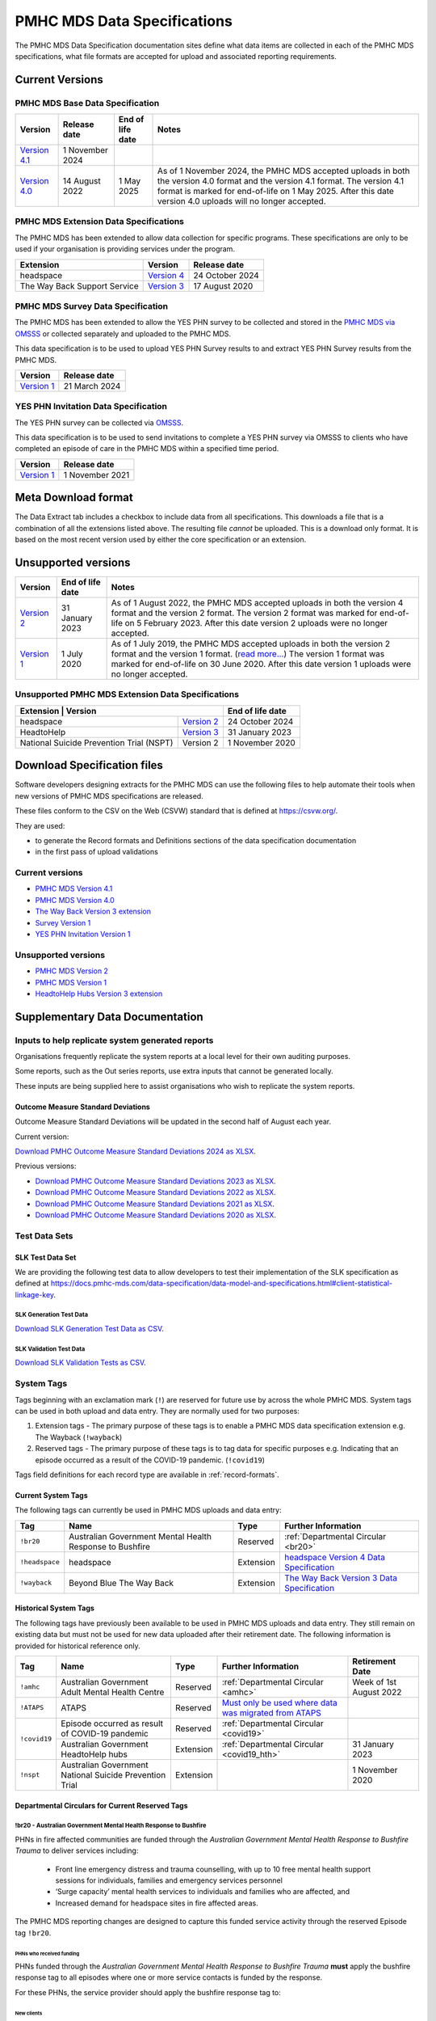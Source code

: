 .. _data-specifications:

PMHC MDS Data Specifications
============================

The PMHC MDS Data Specification documentation sites define what data items are
collected in each of the PMHC MDS specifications, what file formats are accepted
for upload and associated reporting requirements.

Current Versions
----------------

PMHC MDS Base Data Specification
~~~~~~~~~~~~~~~~~~~~~~~~~~~~~~~~

+----------------------------------------------------------+------------------+------------------+------------------------------------------------------------------------------+
| Version                                                  | Release date     | End of life date | Notes                                                                        |
+==========================================================+==================+==================+==============================================================================+
| `Version 4.1 </projects/data-specification/en/v4.1/>`__  | 1 November 2024  |                  |                                                                              |
+----------------------------------------------------------+------------------+------------------+------------------------------------------------------------------------------+
| `Version 4.0 </projects/data-specification/en/v4/>`__    | 14 August 2022   | 1 May 2025       | As of 1 November 2024, the PMHC MDS accepted uploads in both the version 4.0 |
|                                                          |                  |                  | format and the version 4.1 format. The version 4.1 format is marked for      |
|                                                          |                  |                  | end-of-life on 1 May 2025. After this date version 4.0 uploads will          |
|                                                          |                  |                  | no longer accepted.                                                          |
+----------------------------------------------------------+------------------+------------------+------------------------------------------------------------------------------+

PMHC MDS Extension Data Specifications
~~~~~~~~~~~~~~~~~~~~~~~~~~~~~~~~~~~~~~

The PMHC MDS has been extended to allow data collection for specific programs.
These specifications are only to be used if your organisation is providing services
under the program.

+------------------------------+----------------------------------------------------------------+------------------+
| Extension                    | Version                                                        | Release date     | 
+==============================+================================================================+==================+
| headspace                    | `Version 4 </projects/data-specification-headspace/en/v4/>`__  | 24 October 2024  |
+------------------------------+----------------------------------------------------------------+------------------+
| The Way Back Support Service | `Version 3 </projects/data-specification-wayback/en/v3/>`__    | 17 August 2020   |
+------------------------------+----------------------------------------------------------------+------------------+

PMHC MDS Survey Data Specification
~~~~~~~~~~~~~~~~~~~~~~~~~~~~~~~~~~

The PMHC MDS has been extended to allow the YES PHN survey to be collected and stored in the 
`PMHC MDS via OMSSS <https://docs.pmhc-mds.com/projects/user-documentation/en/latest/tools.html?highlight=YES-PHN#yes-phn-1>`__ 
or collected separately and uploaded to the PMHC MDS.

This data specification is to be used to upload YES PHN Survey results to and extract 
YES PHN Survey results from the PMHC MDS.

+---------------------------------------------------------------------+------------------+
| Version                                                             | Release date     |
+=====================================================================+==================+
| `Version 1 </projects/data-specification-survey/en/v1/>`__          | 21 March 2024    |
+---------------------------------------------------------------------+------------------+

YES PHN Invitation Data Specification
~~~~~~~~~~~~~~~~~~~~~~~~~~~~~~~~~~~~~

The YES PHN survey can be collected via `OMSSS <https://docs.omsss.online/>`__.

This data specification is to be used to send invitations to complete a
YES PHN survey via OMSSS to clients who have completed an episode of care in the
PMHC MDS within a specified time period.

+---------------------------------------------------------------------+------------------+
| Version                                                             | Release date     |
+=====================================================================+==================+
| `Version 1 </projects/data-specification-yes-invitation/en/v1/>`__  | 1 November 2021  |
+---------------------------------------------------------------------+------------------+

Meta Download format
--------------------

The Data Extract tab includes a checkbox to include data from all specifications.
This downloads a file that is a combination of all the extensions listed above.
The resulting file *cannot* be uploaded. This is a download
only format. It is based on the most recent version used by either the core
specification or an extension.

Unsupported versions
--------------------

+------------------------------------------------------+------------------+----------------------------------------------------------------------------+
| Version                                              | End of life date | Notes                                                                      |
+======================================================+==================+============================================================================+
| `Version 2 </projects/data-specification/en/v2/>`__  | 31 January 2023  | As of 1 August 2022, the PMHC MDS accepted uploads in both the version 4   |
|                                                      |                  | format and the version 2 format. The version 2 format was marked for       |
|                                                      |                  | end-of-life on 5 February 2023. After this date version 2 uploads were     |
|                                                      |                  | no longer accepted.                                                        |
+------------------------------------------------------+------------------+----------------------------------------------------------------------------+
| `Version 1 </projects/data-specification/en/v1/>`__  | 1 July 2020      | As of 1 July 2019, the PMHC MDS accepted uploads in both the version 2     |
|                                                      |                  | format and the version 1 format. (`read more...                            |
|                                                      |                  | <https://pmhc-mds.com/2019/06/04/Contunity-of-Support-PMHC-Spec-v2-0/>`__) |
|                                                      |                  | The version 1 format was marked for end-of-life on 30 June 2020.           |
|                                                      |                  | After this date version 1 uploads were no longer accepted.                 |
+------------------------------------------------------+------------------+----------------------------------------------------------------------------+

Unsupported PMHC MDS Extension Data Specifications
~~~~~~~~~~~~~~~~~~~~~~~~~~~~~~~~~~~~~~~~~~~~~~~~~~

+------------------------------------------------------------------------------------------------------------+------------------+
| Extension                                 | Version                                                        | End of life date |
+===========================================+================================================================+==================+
| headspace                                 | `Version 2 </projects/data-specification-headspace/en/v2/>`__  | 24 October 2024  |
+-------------------------------------------+----------------------------------------------------------------+------------------+
| HeadtoHelp                                | `Version 3 </projects/data-specification-headtohelp/en/v3/>`__ | 31 January 2023  |
+-------------------------------------------+----------------------------------------------------------------+------------------+
| National Suicide Prevention Trial (NSPT)  | Version 2                                                      | 1 November 2020  |
+-------------------------------------------+----------------------------------------------------------------+------------------+

.. _download_specification_files:

Download Specification files
----------------------------

Software developers designing extracts for the PMHC MDS can use the following files to help automate
their tools when new versions of PMHC MDS specifications are released. 

These files conform to the CSV on the Web (CSVW) standard that is defined at `https://csvw.org/ <https://csvw.org/>`__.

They are used:

* to generate the Record formats and Definitions sections of the data specification documentation
* in the first pass of upload validations

Current versions
~~~~~~~~~~~~~~~~


* `PMHC MDS Version 4.1 <https://docs.pmhc-mds.com/projects/data-specification/en/v4.1/_static/pmhcmds-spec-meta.zip>`__
* `PMHC MDS Version 4.0 <https://docs.pmhc-mds.com/projects/data-specification/en/v4/_static/pmhcmds-spec-meta.zip>`__
* `The Way Back Version 3 extension <https://docs.pmhc-mds.com/projects/data-specification-wayback/en/v3/_static/wayback-spec-meta.zip>`__
* `Survey Version 1 <https://docs.pmhc-mds.com/projects/data-specification-survey/en/v1/_static/pmhcmds-survey-spec-meta.zip>`__
* `YES PHN Invitation Version 1 <https://docs.pmhc-mds.com/projects/data-specification-yes-invitation/en/v1/_static/pmhcmds-yes-invitation-spec-meta.zip>`__

Unsupported versions
~~~~~~~~~~~~~~~~~~~~

* `PMHC MDS Version 2 <https://docs.pmhc-mds.com/projects/data-specification/en/v2/_static/pmhcmds-spec-meta.zip>`__
* `PMHC MDS Version 1 <https://docs.pmhc-mds.com/projects/data-specification/en/v1/_static/pmhcmds-spec-meta.zip>`__
* `HeadtoHelp Hubs Version 3 extension <https://docs.pmhc-mds.com/projects/data-specification-headtohelp/en/v3/_downloads/07d62ec4a06942aa3cdfeb712fa402f9/headtohelp-spec-meta.zip>`__

.. _supplementary_data_documentation:

Supplementary Data Documentation
--------------------------------

.. _reporting_inputs:

Inputs to help replicate system generated reports
~~~~~~~~~~~~~~~~~~~~~~~~~~~~~~~~~~~~~~~~~~~~~~~~~

Organisations frequently replicate the system reports at a local level for their
own auditing purposes.

Some reports, such as the Out series reports, use extra inputs that cannot be
generated locally.

These inputs are being supplied here to assist organisations who wish to
replicate the system reports.

.. _standard-deviations:

Outcome Measure Standard Deviations
^^^^^^^^^^^^^^^^^^^^^^^^^^^^^^^^^^^

Outcome Measure Standard Deviations will be updated in the second
half of August each year.

Current version:

`Download PMHC Outcome Measure Standard Deviations 2024 as XLSX <_static/2024-pmhc-outcome-measure-standard-deviations.xlsx>`_.

Previous versions:

* `Download PMHC Outcome Measure Standard Deviations 2023 as XLSX <_static/2023-pmhc-outcome-measure-standard-deviations.xlsx>`_.
* `Download PMHC Outcome Measure Standard Deviations 2022 as XLSX <_static/2022-pmhc-outcome-measure-standard-deviations.xlsx>`_.
* `Download PMHC Outcome Measure Standard Deviations 2021 as XLSX <_static/2021-pmhc-outcome-measure-standard-deviations.xlsx>`_.
* `Download PMHC Outcome Measure Standard Deviations 2020 as XLSX <_static/2020-pmhc-outcome-measure-standard-deviations.xlsx>`_.

.. _test-data-sets:

Test Data Sets
~~~~~~~~~~~~~~

.. _slk-test-data-set:

SLK Test Data Set
^^^^^^^^^^^^^^^^^

We are providing the following test data to allow developers to test their
implementation of the SLK specification as defined at
`https://docs.pmhc-mds.com/data-specification/data-model-and-specifications.html#client-statistical-linkage-key <https://docs.pmhc-mds.com/data-specification/data-model-and-specifications.html#client-statistical-linkage-key>`_.

.. _slk-generation-test-data:

SLK Generation Test Data
************************

.. csv-table:: Summary of files to upload
  :file: _static/pmhc-mds-slk-generation-test-data-v1.0.csv
  :header-rows: 1

`Download SLK Generation Test Data as CSV <_static/pmhc-mds-slk-generation-test-data-v1.0.csv>`_.

SLK Validation Test Data
************************

.. csv-table:: Summary of files to upload
  :file: _static/pmhc-mds-slk-validation-tests-v1.0.csv
  :header-rows: 1

`Download SLK Validation Tests as CSV <_static/pmhc-mds-slk-validation-tests-v1.0.csv>`_.

.. _system-tags:

System Tags
~~~~~~~~~~~

Tags beginning with an exclamation mark (``!``) are reserved for future use by
across the whole PMHC MDS. System tags can be used in both upload and data entry.
They are normally used for two purposes:

1. Extension tags - The primary purpose of these tags is to enable a PMHC MDS 
   data specification extension e.g. The Wayback (``!wayback``)
2. Reserved tags - The primary purpose of these tags is to tag data for specific 
   purposes e.g. Indicating that an episode occurred as a result of the COVID-19 pandemic. (``!covid19``)

Tags field definitions for each record type are available in
:ref:`record-formats`.

.. current-system-tags:

Current System Tags
^^^^^^^^^^^^^^^^^^^

The following tags can currently be used in PMHC MDS uploads and data entry:

+----------------+-------------------------------+-----------+---------------------------------------------------------------------------------------------+
| Tag            | Name                          | Type      | Further Information                                                                         |
+================+===============================+===========+=============================================================================================+
| ``!br20``      | Australian Government Mental  | Reserved  | :ref:`Departmental Circular <br20>`                                                         |
|                | Health Response to Bushfire   |           |                                                                                             |
+----------------+-------------------------------+-----------+---------------------------------------------------------------------------------------------+
| ``!headspace`` | headspace                     | Extension | `headspace Version 4 Data Specification </projects/data-specification-headspace/en/v4/>`__  |
+----------------+-------------------------------+-----------+---------------------------------------------------------------------------------------------+
| ``!wayback``   | Beyond Blue The Way Back      | Extension | `The Way Back Version 3 Data Specification </projects/data-specification-wayback/en/v3/>`__ |
+----------------+-------------------------------+-----------+---------------------------------------------------------------------------------------------+

Historical System Tags
^^^^^^^^^^^^^^^^^^^^^^

The following tags have previously been available to be used in PMHC MDS uploads and
data entry. They still remain on existing data but must not be used for new
data uploaded after their retirement date. The following information is
provided for historical reference only.

+----------------+---------------------------------------------------------+-----------+--------------------------------------------------------------------------------------------------------------------------------------------------------+---------------------------+
| Tag            | Name                                                    | Type      | Further Information                                                                                                                                    | Retirement Date           |
+================+=========================================================+===========+========================================================================================================================================================+===========================+
| ``!amhc``      | Australian Government Adult Mental Health Centre        | Reserved  | :ref:`Departmental Circular <amhc>`                                                                                                                    | Week of 1st August 2022   |
+----------------+---------------------------------------------------------+-----------+--------------------------------------------------------------------------------------------------------------------------------------------------------+---------------------------+
| ``!ATAPS``     | ATAPS                                                   | Reserved  | `Must only be used where data was migrated from ATAPS <https://docs.pmhc-mds.com/projects/data-specification/en/v4.1/validation-rules.html#episode>`__ |                           |
+----------------+---------------------------------------------------------+-----------+--------------------------------------------------------------------------------------------------------------------------------------------------------+---------------------------+
| ``!covid19``   | Episode occurred as result of COVID-19 pandemic         | Reserved  | :ref:`Departmental Circular <covid19>`                                                                                                                 |                           |
+                +---------------------------------------------------------+-----------+--------------------------------------------------------------------------------------------------------------------------------------------------------+---------------------------+
|                | Australian Government HeadtoHelp hubs                   | Extension | :ref:`Departmental Circular <covid19_hth>`                                                                                                             | 31 January 2023           |
+----------------+---------------------------------------------------------+-----------+--------------------------------------------------------------------------------------------------------------------------------------------------------+---------------------------+
| ``!nspt``      | Australian Government National Suicide Prevention Trial | Extension |                                                                                                                                                        | 1 November 2020           |
+----------------+---------------------------------------------------------+-----------+--------------------------------------------------------------------------------------------------------------------------------------------------------+---------------------------+

Departmental Circulars for Current Reserved Tags
^^^^^^^^^^^^^^^^^^^^^^^^^^^^^^^^^^^^^^^^^^^^^^^^

.. _br20:

!br20 - Australian Government Mental Health Response to Bushfire
****************************************************************

PHNs in fire affected communities are funded through the *Australian Government
Mental Health Response to Bushfire Trauma* to deliver services including:

  * Front line emergency distress and trauma counselling, with up to 10 free
    mental health support sessions for individuals, families and emergency
    services personnel
  * ‘Surge capacity’ mental health services to individuals and families who are
    affected, and
  * Increased demand for headspace sites in fire affected areas.

The PMHC MDS reporting changes are designed to capture this funded service
activity through the reserved Episode tag ``!br20``.

.. More information is available in the :download:`Primary Mental Health Care
   Minimum Data Set Circular 2020/01 – January 2020 </_static/PMHCMDS Circular
   2020-01.pdf>`.

.. _br20-funded-PHNS:

PHNs who received funding
"""""""""""""""""""""""""

PHNs funded through the *Australian Government Mental Health Response to
Bushfire Trauma* **must** apply the bushfire response tag to all episodes where
one or more service contacts is funded by the response.

For these PHNs, the service provider should apply the bushfire response tag to:

New clients
'''''''''''

  * Who are accessing services funded through the *Australian Government Mental
    Health Response to Bushfire Trauma*
  * Whose access to a mental health service was prompted by exposure to
    bushfire (e.g. their stated reason for approaching a service is their
    recent exposure to bushfire), and/or
  * Whose mental health service need was significantly increased by their
    exposure to bushfire (e.g. based on the judgement of the service provider).

Existing clients
''''''''''''''''

i.e. clients with an open episode.

  * Who are accessing services funded through the *Australian Government Mental
    Health Response to Bushfire Trauma*, and/or
  * Whose mental health service need was significantly increased by their
    exposure to bushfire (e.g. additional or higher intensity services are
    required).

.. _br20-non-funded-PHNS:

PHNs who did **not** receive funding
""""""""""""""""""""""""""""""""""""

PHNs who did not receive funding for *Australian Government Mental Health
Response to Bushfire Trauma* activities may use the PMHC MDS reporting changes
to capture the service response to bushfire trauma.

For these PHNs, the service provider should apply the bushfire response tag to:

New clients
'''''''''''

  * Whose access to a mental health service was prompted by exposure to
    bushfire (e.g. their stated reason for approaching a service is their
    recent exposure to bushfire), and/or
  * Whose mental health service need was significantly increased by their
    exposure to bushfire (e.g. based on the judgement of the service provider).

Existing clients
''''''''''''''''

i.e. clients with an open episode.

  * Whose mental health service need was significantly increased by their
    exposure to bushfire (e.g. additional or higher intensity services are
    required).

.. _br20-Data-Entry:

How to apply the tag in the PMHC MDS Data Entry interface
"""""""""""""""""""""""""""""""""""""""""""""""""""""""""

The bushfire response tag is available for use on an episode record and is
denoted ``!br20``.

There are two ways to apply the tag through the PMHC MDS data entry interface:

  1. Manual data entry by typing the tag ``!br20`` to the Episode tag field.

      * When entering data directly, episodes will need to be tagged with the
        string ``!br20``. The data entry system already allows for the tagging
        of records and therefore it is possible to implement this immediately
        by communicating the instructions to users.
      * Please note the free text nature of the tag system increases the
        opportunity for errors because it is easy to mistype a tag. This should
        be emphasised in communications with users.

  2. Tick the box labelled ‘Australian Government Mental Health Response to
     Bushfire’.

      * This tick box automatically adds/removes the tag when ticked/unticked.
        This functionality will be available by 24 January 2020.

The checkbox is on the Episode add and edit screen:

  * Ticking the checkbox will add the ``!br20`` tag to the tag field
  * Typing the ``!br20`` tag into the tag box will also tick the checkbox
  * Unticking the ``!br20`` checkbox will remove the ``!br20`` tag
  * Deleting the ``!br20`` tag from the tag field will also untick the checkbox

.. _br20-Upload:

Considerations for applying the !br20 tag in data uploads
"""""""""""""""""""""""""""""""""""""""""""""""""""""""""

Please refer to :ref:`reserved_tags_upload`

.. _covid19:

!covid19 - Episode occurred as result of COVID-19 pandemic
**********************************************************

The !covid19 tag was originally used for indicating that an episode
occurred as a result of the COVID-19 pandemic.

It's use was then changed for the purpose of implementing the
Head to Help Version 3 specification as documented at :ref:`covid19_hth`.

When migrating data during the Version 4 rollout,
NSW and Victorian pop-up clinics data was identified using the
Head to Help Version 3 extension and !covid19 tag. Any historical or new
records that are identified this way will be mapped to this to the `2: Head to Health`
Program Type field under the Version 4 specification.

The !covid19 tag will remain as a reserved tag for the original purpose of
indicating that an episode has occurred as result of the COVID-19 pandemic
once the Head to Help Version 3 extension reaches it’s end of life date.

Departmental Circulars for Historial Reserved Tags
^^^^^^^^^^^^^^^^^^^^^^^^^^^^^^^^^^^^^^^^^^^^^^^^^^

.. _covid19_hth:

!covid19 - Australian Government HeadtoHelp hubs
************************************************

**The usage for the !covid19 tag is changing when the Head to Help Version 3
specification is phased out. The ongoing use for the !covid19 tag is
documented at** :ref:`covid19` **. The following documentation is being maintained
for historical purposes.**

The Australian Government is providing funding to Victorian PHNs to deliver
services through HeadtoHelp hubs as part of its response to the mental health
impact of COVID-19.

The department is implementing a new tag in the PMHC MDS to capture activity
associated with the HeadtoHelp hubs.

This change only applies to PHNs in Victoria.

The department will introduce further data collection requirements for
HeadtoHelp activity in the coming weeks and is consulting with PHNs. The
Department will advise Victorian PHNs of new data collection requirements in future circular/s.


New 'Australian Government HeadtoHelp hubs' tag (!covid19)
""""""""""""""""""""""""""""""""""""""""""""""""""""""""""

The Department has introduced an ‘Australian Government HeadtoHelp hubs’ tag to the PMHC MDS.

All clients who either call the 1800 HeadtoHelp number or present in person
at a HeadtoHelp hub and are identified as HeadtoHelp hub clients will be
assessed through the ‘HeadtoHelp Victorian Mental Health Hubs Intake Assessment
and Referral Model of Care’ as outlined in the contract. Clients will be
referred to the most suitable service, which may be at a HeadtoHelp hub.

The PHN *must* apply ‘Australian Government HeadtoHelp hubs’ tag (!covid19) to
episodes of care initiated for clients who have been referred to the hub
through the IAR process and are receiving services funded through the
HeadtoHelp hubs contracts.

.. _covid19-Data-Entry:

How to apply the tag in the PMHC MDS Data Entry interface
"""""""""""""""""""""""""""""""""""""""""""""""""""""""""

The HeadtoHelp hubs tag is available for use on an episode record and is
denoted ``!covid19``.

There are two ways to apply the tag through the PMHC MDS data entry interface:

  1. Manual data entry by typing the tag ``!covid19`` to the Episode tag field.

      * When entering data directly, episodes will need to be tagged with the
        string ``!covid19``. The data entry system already allows for the tagging
        of records and therefore it is possible to implement this immediately
        by communicating the instructions to users.
      * Please note the free text nature of the tag system increases the
        opportunity for errors because it is easy to mistype a tag. This should
        be emphasised in communications with users.

  2. Tick the box labelled ‘Australian Government HeadtoHelp hubs (!covid19)’.

      * This tick box automatically adds/removes the tag when ticked/unticked.

The checkbox is on the Episode add and edit screen:

  * Ticking the checkbox will add the ``!covid19`` tag to the tag field
  * Typing the ``!covid19`` tag into the tag box will also tick the checkbox
  * Unticking the ``!covid19`` checkbox will remove the ``!covid19`` tag
  * Deleting the ``!covid19`` tag from the tag field will also untick the checkbox

.. _covid19-Upload:

Considerations for applying the !covid19 tag in data uploads
""""""""""""""""""""""""""""""""""""""""""""""""""""""""""""

Please refer to :ref:`reserved_tags_upload`

.. _amhc:

!amhc - Australian Government Mental Health Centres
***************************************************

Scope of new interim data collection requirements
"""""""""""""""""""""""""""""""""""""""""""""""""

The Australian Government is providing funding to a number of PHNs who are
responsible for the operation of the AMHC trial sites.

The department is implementing a new tag in the PMHC MDS to capture activity
associated with AMHCs from December 2021, until the new version 4 data model
is available in March 2022.

This change only applies to the following PHNs implementing AMHCs from
December 2021:

*       West Victoria PHN
*       Northern Territory PHN
*       ACT PHN
*       North Perth PHN
*       Nepean Blue Mountains PHN
*       North Queensland PHN
*       Tasmania PHN

The department will provide further advice to these PHNs regarding new version
4 data collection requirements in a future circular. PHNs implementing AMHCs
will still be expected to retrospectively update AMHC data when the version
4 data model is introduced. The department will work with PHNs and Logicly
to ensure that PHNs have sufficient time to make these retrospective
data updates.

New ‘Australian Government Adult Mental Health Centre’ tag (!amhc)
""""""""""""""""""""""""""""""""""""""""""""""""""""""""""""""""""

The department is introducing an ‘Australian Government Adult Mental Health Centre’ tag to the PMHC MDS. It will be available before December 2021.

The PHN must apply ‘Australian Government Adult Mental Health Centre’ tag (!amhc) to episodes of care initiated for clients who have been referred to the AMHC hub through the IAR process and are receiving services funded through the AMHC hubs contracts.

A tick box will be added to the PMHC MDS interface to simplify data entry.

How to apply the tag in the PMHC MDS data entry interface
"""""""""""""""""""""""""""""""""""""""""""""""""""""""""

The AMHC tag is available for use on an episode record and is
denoted ``!amhc``.

There are two ways to apply the tag through the PMHC MDS data entry interface:

  1. Manual data entry by typing the tag ``!amhc`` to the Episode tag field.

      * When entering data directly, episodes will need to be tagged with the
        string ``!amhc``. The data entry system already allows for the tagging
        of records and therefore it is possible to implement this immediately
        by communicating the instructions to users.
      * Please note the free text nature of the tag system increases the
        opportunity for errors because it is easy to mistype a tag. This should
        be emphasised in communications with users.

  2. Tick the box labelled ‘Australian Government Adult Mental Health Centre (!amhc)’.

      * This tick box automatically adds/removes the tag when ticked/unticked.

The checkbox is on the Episode add and edit screen:

  * Ticking the checkbox will add the ``!amhc`` tag to the tag field
  * Typing the ``!amhc`` tag into the tag box will also tick the checkbox
  * Unticking the ``!amhc`` checkbox will remove the ``!amhc`` tag
  * Deleting the ``!amhc`` tag from the tag field will also untick the checkbox

.. _amhc-Upload:

Considerations for applying the !amhc tag in data uploads
"""""""""""""""""""""""""""""""""""""""""""""""""""""""""

Please refer to :ref:`reserved_tags_upload`

.. _reserved_tags_upload:

Considerations for applying reserved tags in data uploads
^^^^^^^^^^^^^^^^^^^^^^^^^^^^^^^^^^^^^^^^^^^^^^^^^^^^^^^^^

Users of local third-party or in-house developed systems will need to address
varying issues depending on the capability of the system. When considering
options please be aware the PMHC MDS specification does not require that data
is captured in the same manner as it is supplied during upload.

For example, an ideal solution could be to add an extensible multiple choice
“Tags” field to local episode data entry screens. This could initially include
an “Australian Government Mental Health Response to Bushfire” option thereby
providing the organisation control over the possible tags that can be captured.
By ensuring that additional options were easily added in the future such a
field would support future special access programs without significant changes,
as well as other purposes local or as requested by the Department.

An alternative approach, requiring less development, would be to extend an
existing local field at the episode level with an “Australian Government Mental
Health Response to Bushfire” option. This gives the organisation control over
the values that may be selected.

In both of the above examples, development work would also be required in the
data extraction process used to produce PMHC MDS compliant upload files. An
endorsement of “Australian Government Mental Health Response to Bushfire” via
either method would be converted to the tag !br20 on the extracted episode
records where appropriate.

An alternative but not preferred option is that episode records could be
uploaded and then subsequently manually tagged via the data entry interface.
This would require significant manual processes and double handling but it is a
use case supported by the PMHC MDS.

If you have queries about managing data upload processes please contact the
PMHC MDS helpdesk at support@pmhc-mds.com.


